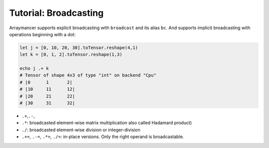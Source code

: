 ==============================
Tutorial: Broadcasting
==============================

Arraymancer supports explicit broadcasting with ``broadcast`` and its
alias ``bc``. And supports implicit broadcasting with operations
beginning with a dot:

.. code:: nim

    let j = [0, 10, 20, 30].toTensor.reshape(4,1)
    let k = [0, 1, 2].toTensor.reshape(1,3)

    echo j .+ k
    # Tensor of shape 4x3 of type "int" on backend "Cpu"
    # |0      1       2|
    # |10     11      12|
    # |20     21      22|
    # |30     31      32|

-  ``.+``,\ ``.-``,
-  ``.*``: broadcasted element-wise matrix multiplication also called
   Hadamard product)
-  ``./``: broadcasted element-wise division or integer-division
-  ``.+=``, ``.-=``, ``.*=``, ``./=``: in-place versions. Only the right
   operand is broadcastable.